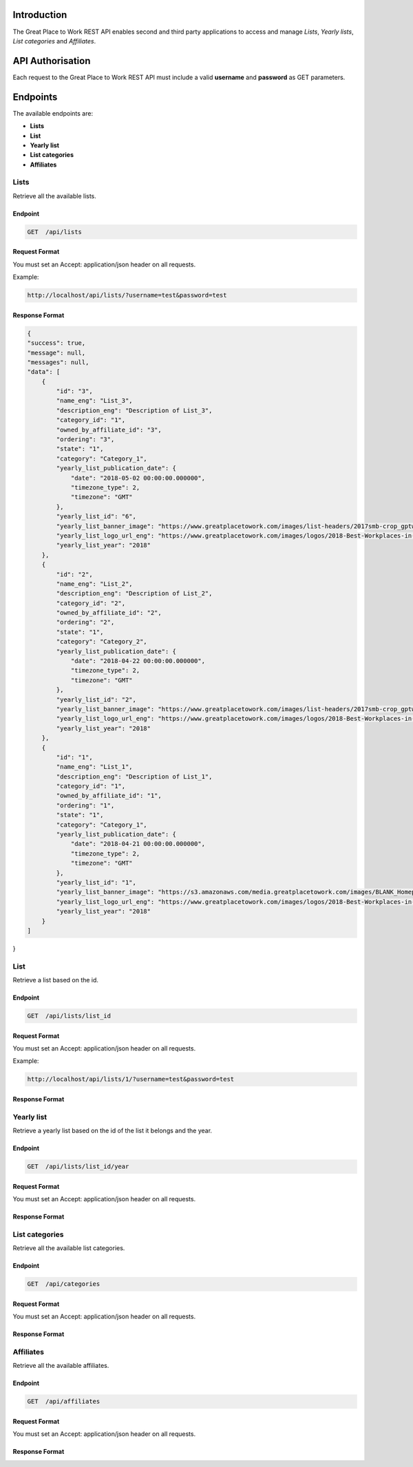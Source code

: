 Introduction
============

The Great Place to Work REST API enables second and third party applications to access and manage *Lists*, *Yearly lists*, *List categories* and *Affiliates*.

API Authorisation
=================

Each request to the Great Place to Work REST API must include a valid **username** and **password** as GET parameters.

Endpoints
=========

The available endpoints are:

* **Lists**
* **List**
* **Yearly list**
* **List categories**
* **Affiliates**

Lists
-----

Retrieve all the available lists.

Endpoint
^^^^^^^^

.. code-block:: text
  
    GET  /api/lists

Request Format
^^^^^^^^^^^^^^

You must set an Accept: application/json header on all requests.

Example:

.. code-block:: text

    http://localhost/api/lists/?username=test&password=test

Response Format
^^^^^^^^^^^^^^^

.. code-block:: text

    {
    "success": true,
    "message": null,
    "messages": null,
    "data": [
        {
            "id": "3",
            "name_eng": "List_3",
            "description_eng": "Description of List_3",
            "category_id": "1",
            "owned_by_affiliate_id": "3",
            "ordering": "3",
            "state": "1",
            "category": "Category_1",
            "yearly_list_publication_date": {
                "date": "2018-05-02 00:00:00.000000",
                "timezone_type": 2,
                "timezone": "GMT"
            },
            "yearly_list_id": "6",
            "yearly_list_banner_image": "https://www.greatplacetowork.com/images/list-headers/2017smb-crop_gptw_homepageALT_1600x606.png",
            "yearly_list_logo_url_eng": "https://www.greatplacetowork.com/images/logos/2018-Best-Workplaces-in-Technology.png",
            "yearly_list_year": "2018"
        },
        {
            "id": "2",
            "name_eng": "List_2",
            "description_eng": "Description of List_2",
            "category_id": "2",
            "owned_by_affiliate_id": "2",
            "ordering": "2",
            "state": "1",
            "category": "Category_2",
            "yearly_list_publication_date": {
                "date": "2018-04-22 00:00:00.000000",
                "timezone_type": 2,
                "timezone": "GMT"
            },
            "yearly_list_id": "2",
            "yearly_list_banner_image": "https://www.greatplacetowork.com/images/list-headers/2017smb-crop_gptw_homepageALT_1600x606.png",
            "yearly_list_logo_url_eng": "https://www.greatplacetowork.com/images/logos/2018-Best-Workplaces-in-Technology.png",
            "yearly_list_year": "2018"
        },
        {
            "id": "1",
            "name_eng": "List_1",
            "description_eng": "Description of List_1",
            "category_id": "1",
            "owned_by_affiliate_id": "1",
            "ordering": "1",
            "state": "1",
            "category": "Category_1",
            "yearly_list_publication_date": {
                "date": "2018-04-21 00:00:00.000000",
                "timezone_type": 2,
                "timezone": "GMT"
            },
            "yearly_list_id": "1",
            "yearly_list_banner_image": "https://s3.amazonaws.com/media.greatplacetowork.com/images/BLANK_Homepage_Retail_List_3.2gptw_homepage_1600x606.jpg",
            "yearly_list_logo_url_eng": "https://www.greatplacetowork.com/images/logos/2018-Best-Workplaces-in-Technology.png",
            "yearly_list_year": "2018"
        }
    ]
}

List
-----

Retrieve a list based on the id.

Endpoint
^^^^^^^^

.. code-block:: text
  
    GET  /api/lists/list_id

Request Format
^^^^^^^^^^^^^^

You must set an Accept: application/json header on all requests.

Example:

.. code-block:: text

    http://localhost/api/lists/1/?username=test&password=test

Response Format
^^^^^^^^^^^^^^^

.. code-block:: text

Yearly list
------------

Retrieve a yearly list based on the id of the list it belongs and the year.

Endpoint
^^^^^^^^

.. code-block:: text
  
    GET  /api/lists/list_id/year

Request Format
^^^^^^^^^^^^^^

You must set an Accept: application/json header on all requests.

Response Format
^^^^^^^^^^^^^^^

.. code-block:: text

List categories
---------------

Retrieve all the available list categories.

Endpoint
^^^^^^^^

.. code-block:: text
  
    GET  /api/categories

Request Format
^^^^^^^^^^^^^^

You must set an Accept: application/json header on all requests.

Response Format
^^^^^^^^^^^^^^^

.. code-block:: text

Affiliates
----------

Retrieve all the available affiliates.

Endpoint
^^^^^^^^

.. code-block:: text
  
    GET  /api/affiliates

Request Format
^^^^^^^^^^^^^^

You must set an Accept: application/json header on all requests.

Response Format
^^^^^^^^^^^^^^^

.. code-block:: text

